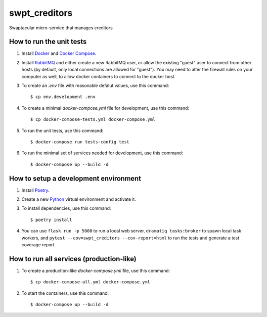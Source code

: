 swpt_creditors
==============

Swaptacular micro-service that manages creditors


How to run the unit tests
-------------------------

1. Install `Docker`_ and `Docker Compose`_.

2. Install `RabbitMQ`_ and either create a new RabbitMQ user, or allow
   the existing "guest" user to connect from other hosts (by default,
   only local connections are allowed for "guest"). You may need to
   alter the firewall rules on your computer as well, to allow docker
   containers to connect to the docker host.

3. To create an *.env* file with reasonable defalut values, use this
   command::

     $ cp env.development .env

4. To create a minimal *docker-compose.yml* file for development, use
   this command::

     $ cp docker-compose-tests.yml docker-compose.yml

5. To run the unit tests, use this command::

     $ docker-compose run tests-config test

6. To run the minimal set of services needed for development, use this
   command::

     $ docker-compose up --build -d


How to setup a development environment
--------------------------------------

1. Install `Poetry`_.

2. Create a new `Python`_ virtual environment and activate it.

3. To install dependencies, use this command::

     $ poetry install

4. You can use ``flask run -p 5000`` to run a local web server,
   ``dramatiq tasks:broker`` to spawn local task workers, and
   ``pytest --cov=swpt_creditors --cov-report=html`` to run the tests
   and generate a test coverage report.


How to run all services (production-like)
-----------------------------------------

1. To create a production-like *docker-compose.yml* file, use this
   command::

     $ cp docker-compose-all.yml docker-compose.yml

2. To start the containers, use this command::

     $ docker-compose up --build -d


.. _Docker: https://docs.docker.com/
.. _Docker Compose: https://docs.docker.com/compose/
.. _RabbitMQ: https://www.rabbitmq.com/
.. _Poetry: https://poetry.eustace.io/docs/
.. _Python: https://docs.python.org/
